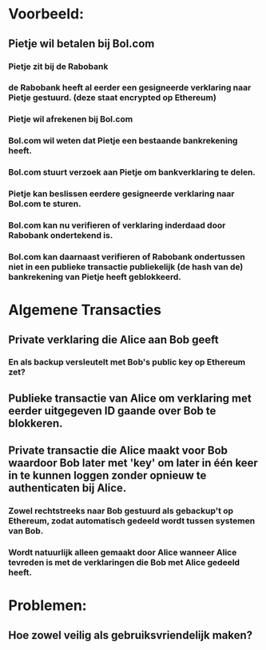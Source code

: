 * Voorbeeld:
** Pietje wil betalen bij Bol.com
*** Pietje zit bij de Rabobank
*** de Rabobank heeft al eerder een gesigneerde verklaring naar Pietje gestuurd. (deze staat encrypted op Ethereum)
*** Pietje wil afrekenen bij Bol.com
*** Bol.com wil weten dat Pietje een bestaande bankrekening heeft.
*** Bol.com stuurt verzoek aan Pietje om bankverklaring te delen.
*** Pietje kan beslissen eerdere gesigneerde verklaring naar Bol.com te sturen.
*** Bol.com kan nu verifieren of verklaring inderdaad door Rabobank ondertekend is.
*** Bol.com kan daarnaast verifieren of Rabobank ondertussen niet in een publieke transactie publiekelijk (de hash van de) bankrekening van Pietje heeft geblokkeerd.


* Algemene Transacties
** Private verklaring die Alice aan Bob geeft
*** En als backup versleutelt met Bob's public key op Ethereum zet?
** Publieke transactie van Alice om verklaring met eerder uitgegeven ID gaande over Bob te blokkeren.
** Private transactie die Alice maakt voor Bob waardoor Bob later met 'key' om later in één keer in te kunnen loggen zonder opnieuw te authenticaten bij Alice.
*** Zowel rechtstreeks naar Bob gestuurd als gebackup't op Ethereum, zodat automatisch gedeeld wordt tussen systemen van Bob.
*** Wordt natuurlijk alleen gemaakt door Alice wanneer Alice tevreden is met de verklaringen die Bob met Alice gedeeld heeft.


* Problemen:
** Hoe zowel veilig als gebruiksvriendelijk maken?
